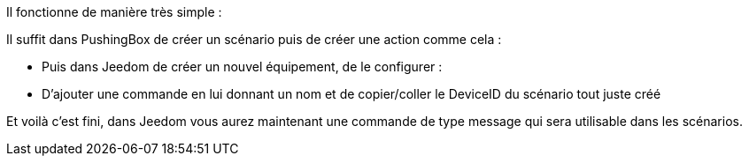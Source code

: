Il fonctionne de manière très simple  :

Il suffit dans PushingBox de créer un scénario puis de créer une action comme cela :

- Puis dans Jeedom de créer un nouvel équipement, de le configurer : 
- D’ajouter une commande en lui donnant un nom et de copier/coller le DeviceID du scénario tout juste créé

Et voilà c’est fini, dans Jeedom vous aurez maintenant une commande de type message qui sera utilisable dans les scénarios.
